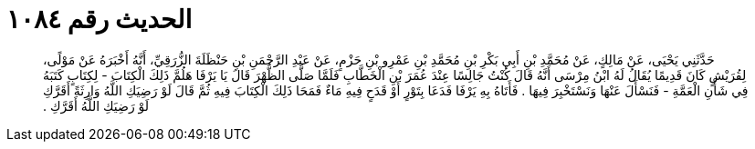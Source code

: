 
= الحديث رقم ١٠٨٤

[quote.hadith]
حَدَّثَنِي يَحْيَى، عَنْ مَالِكٍ، عَنْ مُحَمَّدِ بْنِ أَبِي بَكْرِ بْنِ مُحَمَّدِ بْنِ عَمْرِو بْنِ حَزْمٍ، عَنْ عَبْدِ الرَّحْمَنِ بْنِ حَنْظَلَةَ الزُّرَقِيِّ، أَنَّهُ أَخْبَرَهُ عَنْ مَوْلًى، لِقُرَيْشٍ كَانَ قَدِيمًا يُقَالُ لَهُ ابْنُ مِرْسَى أَنَّهُ قَالَ كُنْتُ جَالِسًا عِنْدَ عُمَرَ بْنِ الْخَطَّابِ فَلَمَّا صَلَّى الظُّهْرَ قَالَ يَا يَرْفَا هَلُمَّ ذَلِكَ الْكِتَابَ - لِكِتَابٍ كَتَبَهُ فِي شَأْنِ الْعَمَّةِ - فَنَسْأَلَ عَنْهَا وَنَسْتَخْبِرَ فِيهَا ‏.‏ فَأَتَاهُ بِهِ يَرْفَا فَدَعَا بِتَوْرٍ أَوْ قَدَحٍ فِيهِ مَاءٌ فَمَحَا ذَلِكَ الْكِتَابَ فِيهِ ثُمَّ قَالَ لَوْ رَضِيَكِ اللَّهُ وَارِثَةً أَقَرَّكِ لَوْ رَضِيَكِ اللَّهُ أَقَرَّكِ ‏.‏